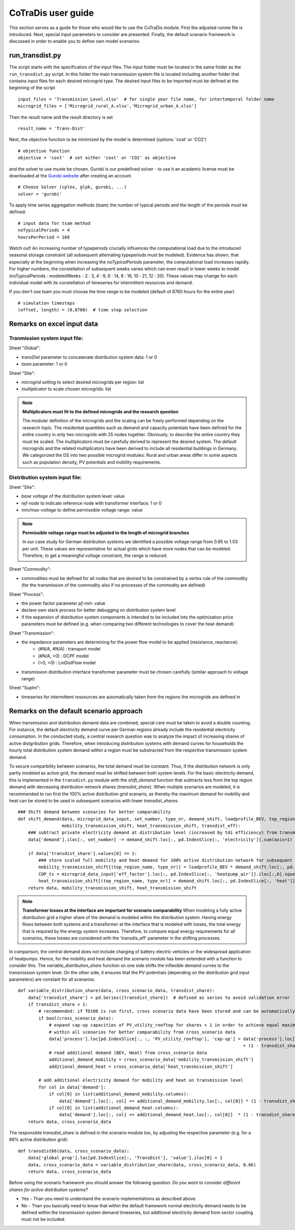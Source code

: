 .. _3_user-guide:

CoTraDis user guide
====================

This section serves as a guide for those who would like to use the CoTraDis module.
First the adjusted runme file is introduced. Next, special input parameters to consider are presented.
Finally, the default scenario framework is discussed in order to enable you to define own model scenarios.

.. _runme-section:

run_transdist.py
------------------

The script starts with the specification of the input files. The input folder must be located in the same folder as the ``run_transdist.py`` script.
In this folder the main transmission system file is located including another folder that contains input files for each desired microgrid type.
The desired input files to be imported must be defined at the beginning of the script

::

	input_files = 'Transmission_Level.xlsx'  # for single year file name, for intertemporal folder name
	microgrid_files = ['Microgrid_rural_A.xlsx','Microgrid_urban_A.xlsx']
	
	
Then the result name and the result directory is set

::

	result_name = 'Trans-Dist'
	
Next, the objective function to be minimized by the model is determined (options: 'cost' or 'CO2')

::

    # objective function
    objective = 'cost'  # set either 'cost' or 'CO2' as objective
	
and the solver to use muste be chosen. Gurobi is our predefined solver - to use it an academic license must be downloaded
at the  `Gurobi website <https://www.gurobi.com/downloads/free-academic-license/>`__ after creating an account.

::

	# Choose Solver (cplex, glpk, gurobi, ...)
	solver = 'gurobi'

To apply time series aggregation methods (tsam) the number of typical periods and the length of the periods must be defined:

::

	# input data for tsam method
	noTypicalPeriods = 4
	hoursPerPeriod = 168
	
Watch out! An increasing number of typeperiods crucially influences the computational load due to the introduced seasonal storage constraint (all subsequent alternating typeperiods must be modeled).
Evidence has shown, that especially at the beginning when increasing the `noTypicalPeriods` parameter, the computational load increases rapidly.
For higher numbers, the constellation of subsequent weeks varies which can even result in lower weeks to model (noTypicalPeriods : modeledWeeks - 2 : 3, 4 : 9, 6 : 14, 8 : 18, 10 : 21, 12 : 20).
These values may change for each individual model with its constellation of timeseries for intermittent resources and demand.

If you don't use tsam you must choose the time range to be modeled (default of 8760 hours for the entire year)

::

	# simulation timesteps
	(offset, length) = (0,8760)  # time step selection



.. _excel-input-section:

Remarks on excel input data
-----------------------------

Tranmission system input file:
^^^^^^^^^^^^^^^^^^^^^^^^^^^^^^

Sheet "Global":

- `transDist` parameter to concatenate distribution system data: 1 or 0

- `tsam` parameter: 1 or 0

Sheet "Site":

- `microgrid setting` to select desired microgrids per region: list

- `multiplicator` to scale chosen microgrids: list

.. note::
    **Multiplicators must fit to the defined microgrids and the research question**

    The modular definition of the microgrids and the scaling can be freely performed depending on the research topic. The residential quantities such as demand and capacity potentials have been defined for the entire country in only two microgrids with 25 nodes togehter. Obviously, to describe the entire country they must be scaled. The multiplicators must be carefully derived to represent the desired system.
    The default microgrids and the related multiplicators have been derived to include all residential buildings in Germany. We categorized the DS into two possible microgrid modules: Rural and urban areas differ in some aspects such as population density, PV potentials and mobility requirements.


Distribution system input file:
^^^^^^^^^^^^^^^^^^^^^^^^^^^^^^^^
Sheet "Site":

- `base voltage` of the distribution system level: value

- `ref-node` to indicate reference node with transformer interface: 1 or 0

- `min/max-voltage` to define permissible voltage range: value

.. note::
    **Permissible voltage range must be adjusted to the length of microgrid branches**

    In our case study for German distribution systems we identified a possible voltage range from 0.95 to 1.03 per unit.
    These values are representative for actual grids which have more nodes that can be modeled.
    Therefore, to get a meaningful voltage constraint, the range is reduced.

Sheet "Commodity":

- commodities must be defined for all nodes that are desired to be constrained by a vertex rule of the commodity (for the transmission of the commodity also if no processes of the commodity are defined)

Sheet "Process":

- the power factor parameter `pf-min`: value
- declare own slack process for better debugging on distribution system level
- if the expansion of distribution system components is intended to be included into the optimization price parameters must be defined (e.g. when comparing two different technologies to cover the heat demand)


Sheet "Transmission":

- the impedance parameters are determining for the power flow model to be applied (resistance, reactance):
    - (#N/A, #N/A) : transport model
    - (#N/A, >0) : DCPF model
    - (>0, >0) : LinDistFlow model

- transmission distribution interface transformer parameter must be chosen carefully (similar approach to voltage range)

Sheet "SupIm":

- timeseries for intermittent ressources are automatically taken from the regions the microgrids are defined in


Remarks on the default scenario approach
------------------------------------------
.. _scenario-comparison-section:

When transmission and distribution demand data are combined, special care must be taken to avoid a double counting.
For instance, the default electricity demand curve per German regions already include the residential electricity consumption.
In the conducted study, a central research question was to analyze the impact of increasing shares of active distgribution grids.
Therefore, when introducing distribution systems with demand curves for households the hourly total distribution system demand within
a region must be substracted from the respective transmission system demand.

To secure comparbility between scenarios, the total demand must be constant. Thus, if the distribution network is only
partly modeled as active grid, the demand must be shifted between both system levels.
For the basic electricity demand, this is implemented in the ``transdist.py`` module with the `shift_demand` function that
subtracts less from the top region demand with decreasing distribution network shares (`transdist_share`).
When multiple scenarios are modeled, it is recommended to run first the 100% active distribution grid scenario,
as thereby the maximum demand for mobility and heat can be stored to be used in subsequent scenarios with lower `transdist_shares`.

::

    ### Shift demand between scenarios for better comparability
    def shift_demand(data, microgrid_data_input, set_number, type_nr, demand_shift, loadprofile_BEV, top_region_name,
                     mobility_transmission_shift, heat_transmission_shift, transdist_eff):
        ### subtract private electricity demand at distribution level (increased by tdi efficiency) from transmission level considering line losses
        data['demand'].iloc[:, set_number] -= demand_shift.loc[:, pd.IndexSlice[:, 'electricity']].sum(axis=1) / transdist_eff

        if data['transdist_share'].values[0] == 1:
            ### store scaled full mobility and heat demand for 100% active distribution network for subsequent scenarios
            mobility_transmission_shift[(top_region_name, type_nr)] = loadprofile_BEV * demand_shift.loc[:, pd.IndexSlice[:, 'mobility']].sum().sum() / transdist_eff
            COP_ts = microgrid_data_input['eff_factor'].loc[:, pd.IndexSlice[:, 'heatpump_air']].iloc[:,0].squeeze() #get COP timeseries to transform hourly heat to electricity demand
            heat_transmission_shift[(top_region_name, type_nr)] = demand_shift.loc[:, pd.IndexSlice[:, 'heat']].sum(axis=1).divide(COP_ts).fillna(0) / transdist_eff
        return data, mobility_transmission_shift, heat_transmission_shift

.. note::
    **Transformer losses at the interface are important for scenario comparability**
    When modeling a fully active distribution grid a higher share of the demand is modeled within the distribution system.
    Having energy flows between both systems and a transformer at the interface that is modeled with losses, the total energy that is required by the energy system increases.
    Therefore, to compare equal energy requirements for all scenarios, these losses are considered with the 'transdis_eff' parameter in the shifting processes.

In comparison, the central demand does not include charging of battery electric vehicles or the widespread application of heatpumps.
Hence, for the mobility and heat demand the scenario module has been extended with a function to consider this.
The `variable_distribution_share` function on one side shifts the inflexible demand curves to the transmission system level.
On the other side, it ensures that the PV-potentials (depending on the distribution grid input parameters) are constant for all scenarios.

::

    def variable_distribution_share(data, cross_scenario_data, transdist_share):
        data['transdist_share'] = pd.Series([transdist_share])  # defined as series to avoid validation error
        if transdist_share < 1:
            # recommended: if TD100 is run first, cross scenario data have been stored and can be automatically used for subsequent scenarios
            if bool(cross_scenario_data):
                # expand cap-up capacities of PV_utility_rooftop for shares < 1 in order to achieve equal maximum PV potentials
                # within all scenarios for better comparability from cross_scenario data
                data['process'].loc[pd.IndexSlice[:, :, 'PV_utility_rooftop'], 'cap-up'] = data['process'].loc[pd.IndexSlice[:, :,'PV_utility_rooftop'], 'cap-up'].values \
                                                                                           + (1 - transdist_share) * cross_scenario_data['PV_cap_shift'].values
                # read additional demand (BEV, Heat) from cross_scenario data
                additional_demand_mobility = cross_scenario_data['mobility_transmission_shift']
                additional_demand_heat = cross_scenario_data['heat_transmission_shift']

            # add additional electricity demand for mobility and heat on transmission level
            for col in data['demand']:
                if col[0] in list(additional_demand_mobility.columns):
                    data['demand'].loc[:, col] += additional_demand_mobility.loc[:, col[0]] * (1 - transdist_share)
                if col[0] in list(additional_demand_heat.columns):
                    data['demand'].loc[:, col] += additional_demand_heat.loc[:, col[0]]  * (1 - transdist_share)
        return data, cross_scenario_data

The responsible `transdist_share` is defined in the scenario module too, by adjusting the respective parameter (e.g. for a 66% active distribution grid):

::

    def transdist66(data, cross_scenario_data):
        data['global_prop'].loc[pd.IndexSlice[:, 'TransDist'], 'value'].iloc[0] = 1
        data, cross_scenario_data = variable_distribution_share(data, cross_scenario_data, 0.66)
        return data, cross_scenario_data


Before using the scenario framework you should answer the following question:
`Do you want to consider different shares for active distribution systems?`

- Yes - Than you need to understand the scenario implementations as described above.

- No - Than you basically need to know that within the default framework normal electricity demand needs to be defined within the transmission system demand timeseries, but additional electricity demand from sector coupling must not be included.

.. _postprocessing:
